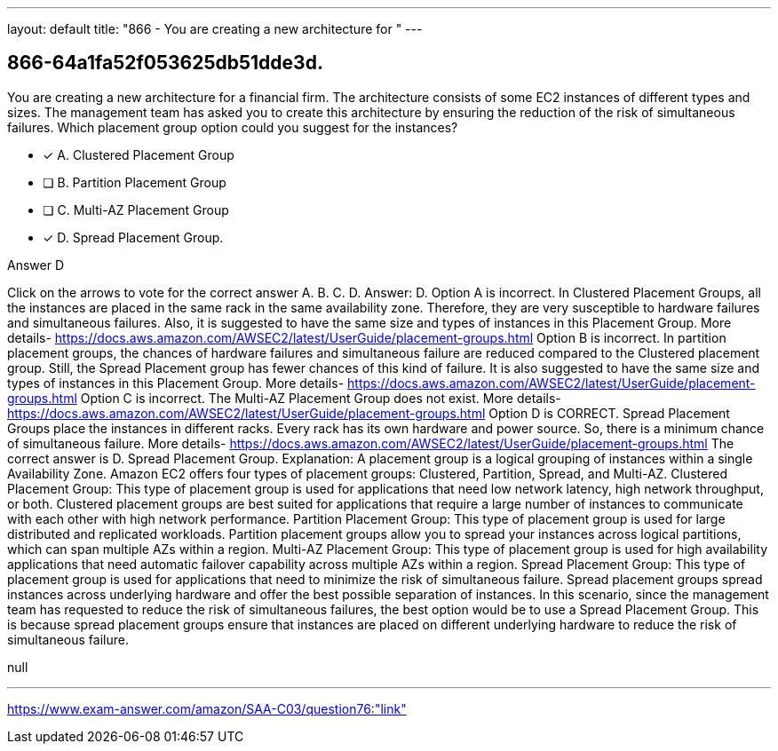 ---
layout: default 
title: "866 - You are creating a new architecture for "
---


[.question]
== 866-64a1fa52f053625db51dde3d.


****

[.query]
--
You are creating a new architecture for a financial firm.
The architecture consists of some EC2 instances of different types and sizes.
The management team has asked you to create this architecture by ensuring the reduction of the risk of simultaneous failures.
Which placement group option could you suggest for the instances?


--

[.list]
--
* [*] A. Clustered Placement Group
* [ ] B. Partition Placement Group
* [ ] C. Multi-AZ Placement Group
* [*] D. Spread Placement Group.

--
****

[.answer]
Answer D

[.explanation]
--
Click on the arrows to vote for the correct answer
A.
B.
C.
D.
Answer: D.
Option A is incorrect.
In Clustered Placement Groups, all the instances are placed in the same rack in the same availability zone.
Therefore, they are very susceptible to hardware failures and simultaneous failures.
Also, it is suggested to have the same size and types of instances in this Placement Group.
More details-
https://docs.aws.amazon.com/AWSEC2/latest/UserGuide/placement-groups.html
Option B is incorrect.
In partition placement groups, the chances of hardware failures and simultaneous failure are reduced compared to the Clustered placement group.
Still, the Spread Placement group has fewer chances of this kind of failure.
It is also suggested to have the same size and types of instances in this Placement Group.
More details-
https://docs.aws.amazon.com/AWSEC2/latest/UserGuide/placement-groups.html
Option C is incorrect.
The Multi-AZ Placement Group does not exist.
More details-
https://docs.aws.amazon.com/AWSEC2/latest/UserGuide/placement-groups.html
Option D is CORRECT.
Spread Placement Groups place the instances in different racks.
Every rack has its own hardware and power source.
So, there is a minimum chance of simultaneous failure.
More details-
https://docs.aws.amazon.com/AWSEC2/latest/UserGuide/placement-groups.html
The correct answer is D. Spread Placement Group.
Explanation: A placement group is a logical grouping of instances within a single Availability Zone. Amazon EC2 offers four types of placement groups: Clustered, Partition, Spread, and Multi-AZ.
Clustered Placement Group: This type of placement group is used for applications that need low network latency, high network throughput, or both. Clustered placement groups are best suited for applications that require a large number of instances to communicate with each other with high network performance.
Partition Placement Group: This type of placement group is used for large distributed and replicated workloads. Partition placement groups allow you to spread your instances across logical partitions, which can span multiple AZs within a region.
Multi-AZ Placement Group: This type of placement group is used for high availability applications that need automatic failover capability across multiple AZs within a region.
Spread Placement Group: This type of placement group is used for applications that need to minimize the risk of simultaneous failure. Spread placement groups spread instances across underlying hardware and offer the best possible separation of instances.
In this scenario, since the management team has requested to reduce the risk of simultaneous failures, the best option would be to use a Spread Placement Group. This is because spread placement groups ensure that instances are placed on different underlying hardware to reduce the risk of simultaneous failure.
--

[.ka]
null

'''



https://www.exam-answer.com/amazon/SAA-C03/question76:"link"


